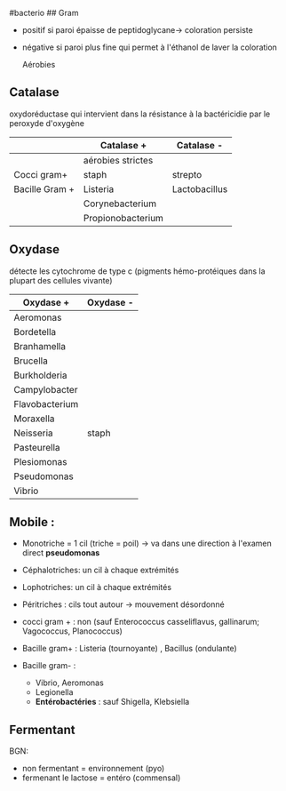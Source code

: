 ​#bacterio ## Gram

- positif si paroi épaisse de peptidoglycane-> coloration persiste

- négative si paroi plus fine qui permet à l'éthanol de laver la
  coloration

  Aérobies

[[../../images/microbiologie/aerobies.png]]

[[../../images/microbiologie/anaerobies.png]]

[[../../images/microbiologie/autres.png]]

** Catalase
:PROPERTIES:
:CUSTOM_ID: catalase
:END:
oxydoréductase qui intervient dans la résistance à la bactéricidie par
le peroxyde d'oxygène

|                | Catalase +        | Catalase -    |
|----------------+-------------------+---------------|
|                | aérobies strictes |               |
| Cocci gram+    | staph             | strepto       |
| Bacille Gram + | Listeria          | Lactobacillus |
|                | Corynebacterium   |               |
|                | Propionobacterium |               |

** Oxydase
:PROPERTIES:
:CUSTOM_ID: oxydase
:END:
détecte les cytochrome de type c (pigments hémo-protéiques dans la
plupart des cellules vivante)

| Oxydase +      | Oxydase - |
|----------------+-----------|
| Aeromonas      |           |
| Bordetella     |           |
| Branhamella    |           |
| Brucella       |           |
| Burkholderia   |           |
| Campylobacter  |           |
| Flavobacterium |           |
| Moraxella      |           |
| Neisseria      | staph     |
| Pasteurella    |           |
| Plesiomonas    |           |
| Pseudomonas    |           |
| Vibrio         |           |

** Mobile :
:PROPERTIES:
:CUSTOM_ID: mobile
:END:
- Monotriche = 1 cil (triche = poil) -> va dans une direction à l'examen
  direct *pseudomonas*

- Céphalotriches: un cil à chaque extrémités

- Lophotriches: un cil à chaque extrémités

- Péritriches : cils tout autour -> mouvement désordonné

- cocci gram + : non (sauf Enterococcus casseliflavus, gallinarum;
  Vagococcus, Planococcus)

- Bacille gram+ : Listeria (tournoyante) , Bacillus (ondulante)

- Bacille gram- :

  - Vibrio, Aeromonas
  - Legionella
  - *Entérobactéries* : sauf Shigella, Klebsiella

** Fermentant
:PROPERTIES:
:CUSTOM_ID: fermentant
:END:
BGN:

- non fermentant = environnement (pyo)
- fermenant le lactose = entéro (commensal)
